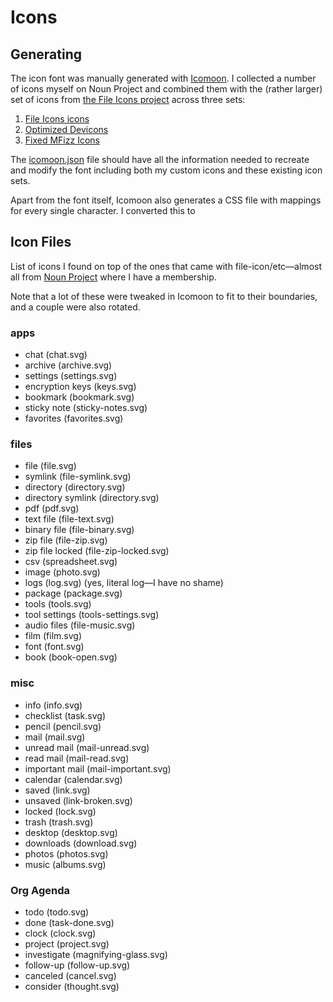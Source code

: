 * Icons
** Generating
   The icon font was manually generated with [[https://icomoon.io/app][Icomoon]]. I collected a
   number of icons myself on Noun Project and combined them with the
   (rather larger) set of icons from [[https://github.com/file-icons][the File Icons project]] across
   three sets:

     1. [[https://github.com/file-icons/icons][File Icons icons]]
     2. [[https://github.com/file-icons/DevOpicons][Optimized Devicons]]
     3. [[https://github.com/file-icons/MFixx][Fixed MFizz Icons]]

   The [[file:icomoon.json][icomoon.json]] file should have all the information needed to
   recreate and modify the font including both my custom icons and
   these existing icon sets.

   Apart from the font itself, Icomoon also generates a CSS file with
   mappings for every single character. I converted this to 

** Icon Files
   List of icons I found on top of the ones that came with
   file-icon/etc—almost all from [[https://thenounproject.com][Noun Project]] where I have a
   membership.

   Note that a lot of these were tweaked in Icomoon to fit to their
   boundaries, and a couple were also rotated.

*** apps
    - chat (chat.svg)
    - archive (archive.svg)
    - settings (settings.svg)
    - encryption keys (keys.svg)
    - bookmark (bookmark.svg)
    - sticky note (sticky-notes.svg)
    - favorites (favorites.svg)

*** files
    - file (file.svg)
    - symlink (file-symlink.svg)
    - directory (directory.svg)
    - directory symlink (directory.svg)
    - pdf (pdf.svg)
    - text file (file-text.svg)
    - binary file (file-binary.svg)
    - zip file (file-zip.svg)
    - zip file locked (file-zip-locked.svg)
    - csv (spreadsheet.svg)
    - image (photo.svg)
    - logs (log.svg) (yes, literal log—I have no shame)
    - package (package.svg)
    - tools (tools.svg)
    - tool settings (tools-settings.svg)
    - audio files (file-music.svg)
    - film (film.svg)
    - font (font.svg)
    - book (book-open.svg)

*** misc
    - info (info.svg)
    - checklist (task.svg)
    - pencil (pencil.svg)
    - mail (mail.svg)
    - unread mail (mail-unread.svg)
    - read mail (mail-read.svg)
    - important mail (mail-important.svg)
    - calendar (calendar.svg)
    - saved (link.svg)
    - unsaved (link-broken.svg)
    - locked (lock.svg)
    - trash (trash.svg)
    - desktop (desktop.svg)
    - downloads (download.svg)
    - photos (photos.svg)
    - music (albums.svg)

*** Org Agenda
    - todo (todo.svg)
    - done (task-done.svg)
    - clock (clock.svg)
    - project (project.svg)
    - investigate (magnifying-glass.svg)
    - follow-up (follow-up.svg)
    - canceled (cancel.svg)
    - consider (thought.svg)
